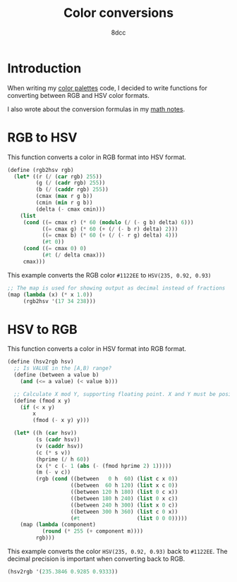 #+TITLE: Color conversions
#+AUTHOR: 8dcc
#+OPTIONS: toc:2
#+STARTUP: nofold

* Introduction

When writing my [[file:../color-palettes/README.org][color palettes]] code, I decided to write functions for converting
between RGB and HSV color formats.

I also wrote about the conversion formulas in my [[file:../../../LaTeX/math/math.pdf][math notes]].

* RGB to HSV

This function converts a color in RGB format into HSV format.

#+begin_src scheme
(define (rgb2hsv rgb)
  (let* ((r (/ (car rgb) 255))
         (g (/ (cadr rgb) 255))
         (b (/ (caddr rgb) 255))
         (cmax (max r g b))
         (cmin (min r g b))
         (delta (- cmax cmin)))
    (list
     (cond ((= cmax r) (* 60 (modulo (/ (- g b) delta) 6)))
           ((= cmax g) (* 60 (+ (/ (- b r) delta) 2)))
           ((= cmax b) (* 60 (+ (/ (- r g) delta) 4)))
           (#t 0))
     (cond ((= cmax 0) 0)
           (#t (/ delta cmax)))
     cmax)))
#+end_src

This example converts the RGB color =#1122EE= to =HSV(235, 0.92, 0.93)=

#+begin_src scheme
;; The map is used for showing output as decimal instead of fractions
(map (lambda (x) (* x 1.0))
     (rgb2hsv '(17 34 238)))
#+end_src

#+RESULTS:
| 235.3846153846154 | 0.9285714285714286 | 0.9333333333333333 |

* HSV to RGB

This function converts a color in HSV format into RGB format.

#+begin_src scheme
(define (hsv2rgb hsv)
  ;; Is VALUE in the [A,B) range?
  (define (between a value b)
    (and (<= a value) (< value b)))

  ;; Calculate X mod Y, supporting floating point. X and Y must be positive.
  (define (fmod x y)
    (if (< x y)
        x
        (fmod (- x y) y)))

  (let* ((h (car hsv))
         (s (cadr hsv))
         (v (caddr hsv))
         (c (* s v))
         (hprime (/ h 60))
         (x (* c (- 1 (abs (- (fmod hprime 2) 1)))))
         (m (- v c))
         (rgb (cond ((between   0 h  60) (list c x 0))
                    ((between  60 h 120) (list x c 0))
                    ((between 120 h 180) (list 0 c x))
                    ((between 180 h 240) (list 0 x c))
                    ((between 240 h 300) (list x 0 c))
                    ((between 300 h 360) (list c 0 x))
                    (#t                  (list 0 0 0)))))
    (map (lambda (component)
           (round (* 255 (+ component m))))
         rgb)))
#+end_src

This example converts the color =HSV(235, 0.92, 0.93)= back to =#1122EE=. The
decimal precision is important when converting back to RGB.

#+begin_src scheme
(hsv2rgb '(235.3846 0.9285 0.9333))
#+end_src

#+RESULTS:
| 17.0 | 34.0 | 238.0 |
